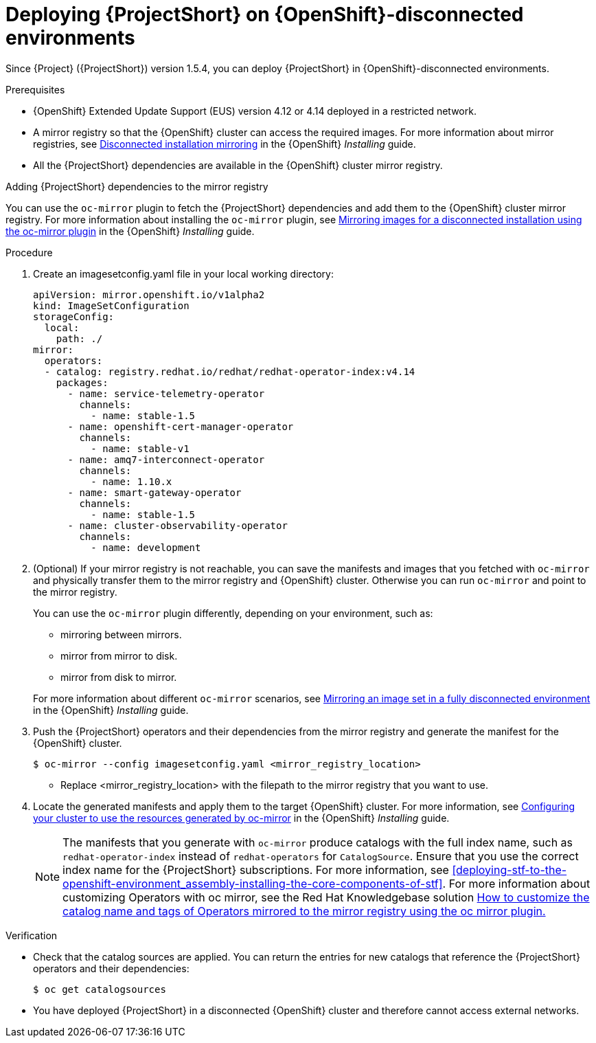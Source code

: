 

[id="deploying-stf-on-openshift-disconnected-environments_{context}"]
= Deploying {ProjectShort} on {OpenShift}-disconnected environments

[role="_abstract"]
Since {Project} ({ProjectShort}) version 1.5.4, you can deploy {ProjectShort} in {OpenShift}-disconnected environments.

.Prerequisites

* {OpenShift} Extended Update Support (EUS) version 4.12 or 4.14 deployed in a restricted network.
* A mirror registry so that the {OpenShift} cluster can access the required images. For more information about mirror registries, see link:https://access.redhat.com/documentation/en-us/openshift_container_platform/{NextSupportedOpenShiftVersion}/html/installing/disconnected-installation-mirroring[Disconnected installation mirroring] in the {OpenShift} _Installing_ guide.
* All the {ProjectShort} dependencies are available in the {OpenShift} cluster mirror registry. 

.Adding {ProjectShort} dependencies to the mirror registry

You can use the `oc-mirror` plugin to fetch the {ProjectShort} dependencies and add them to the {OpenShift} cluster mirror registry. For more information about installing the `oc-mirror` plugin, see link:https://access.redhat.com/documentation/en-us/openshift_container_platform/{NextSupportedOpenShiftVersion}/html-single/installing/index#installing-mirroring-disconnected[Mirroring images for a disconnected installation using the oc-mirror plugin] in the {OpenShift} _Installing_ guide.


.Procedure

. Create an imagesetconfig.yaml file in your local working directory:

+
[source,yaml,options="nowrap",role="white-space-pre"]
----
apiVersion: mirror.openshift.io/v1alpha2
kind: ImageSetConfiguration
storageConfig:
  local:
    path: ./
mirror:
  operators:
  - catalog: registry.redhat.io/redhat/redhat-operator-index:v4.14
    packages:
      - name: service-telemetry-operator
        channels:
          - name: stable-1.5
      - name: openshift-cert-manager-operator
        channels:
          - name: stable-v1
      - name: amq7-interconnect-operator
        channels:
          - name: 1.10.x
      - name: smart-gateway-operator
        channels:
          - name: stable-1.5
      - name: cluster-observability-operator
        channels:
          - name: development
----


. (Optional) If your mirror registry is not reachable, you can save the manifests and images that you fetched with `oc-mirror` and physically transfer them to the mirror registry and {OpenShift} cluster. Otherwise you can run `oc-mirror` and point to the mirror registry.  

+
You can use the `oc-mirror` plugin differently, depending on your environment, such as:

* mirroring between mirrors.
* mirror from mirror to disk.
* mirror from disk to mirror.

+
For more information about different `oc-mirror` scenarios, see link:https://access.redhat.com/documentation/en-us/openshift_container_platform/{NextSupportedOpenShiftVersion}/html/installing/disconnected-installation-mirroring#mirroring-image-set-full[Mirroring an image set in a fully disconnected environment] in the {OpenShift} _Installing_ guide.


. Push the {ProjectShort} operators and their dependencies from the mirror registry and generate the manifest for the {OpenShift} cluster.

+
[source,bash,options="nowrap",role="white-space-pre"]
----
$ oc-mirror --config imagesetconfig.yaml <mirror_registry_location>
----

+
* Replace <mirror_registry_location> with the filepath to the mirror registry that you want to use.

+
. Locate the generated manifests and apply them to the target {OpenShift} cluster. For more information, see link:https://access.redhat.com/documentation/en-us/openshift_container_platform/{NextSupportedOpenShiftVersion}/html/installing/disconnected-installation-mirroring#oc-mirror-updating-cluster-manifests_installing-mirroring-disconnected[Configuring your cluster to use the resources generated by oc-mirror] in the {OpenShift} _Installing_ guide.

+
NOTE: The manifests that you generate with `oc-mirror` produce catalogs with the full index name, such as `redhat-operator-index` instead of `redhat-operators` for `CatalogSource`. Ensure that you use the correct index name for the {ProjectShort}  subscriptions. For more information, see xref:deploying-stf-to-the-openshift-environment_assembly-installing-the-core-components-of-stf[]. For more information about customizing Operators with oc mirror, see the Red Hat Knowledgebase solution link:https://access.redhat.com/solutions/7016714[How to customize the catalog name and tags of Operators mirrored to the mirror registry using the oc mirror plugin.] 

.Verification

* Check that the catalog sources are applied. You can return the entries for new catalogs that reference the {ProjectShort} operators and their dependencies:

+
[source,bash,options="nowrap",role="white-space-pre"]
----
$ oc get catalogsources
----

* You have deployed {ProjectShort} in a disconnected {OpenShift} cluster and therefore cannot access external networks.

